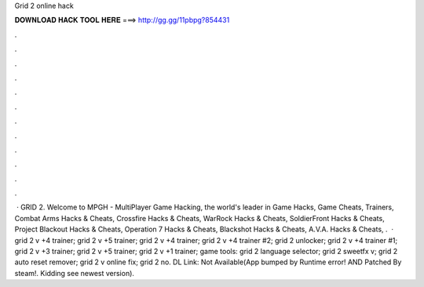 Grid 2 online hack

𝐃𝐎𝐖𝐍𝐋𝐎𝐀𝐃 𝐇𝐀𝐂𝐊 𝐓𝐎𝐎𝐋 𝐇𝐄𝐑𝐄 ===> http://gg.gg/11pbpg?854431

.

.

.

.

.

.

.

.

.

.

.

.

 · GRID 2. Welcome to MPGH - MultiPlayer Game Hacking, the world's leader in Game Hacks, Game Cheats, Trainers, Combat Arms Hacks & Cheats, Crossfire Hacks & Cheats, WarRock Hacks & Cheats, SoldierFront Hacks & Cheats, Project Blackout Hacks & Cheats, Operation 7 Hacks & Cheats, Blackshot Hacks & Cheats, A.V.A. Hacks & Cheats, .  · grid 2 v +4 trainer; grid 2 v +5 trainer; grid 2 v +4 trainer; grid 2 v +4 trainer #2; grid 2 unlocker; grid 2 v +4 trainer #1; grid 2 v +3 trainer; grid 2 v +5 trainer; grid 2 v +1 trainer; game tools: grid 2 language selector; grid 2 sweetfx v; grid 2 auto reset remover; grid 2 v online fix; grid 2 no. DL Link: Not Available(App bumped by Runtime error! AND Patched By steam!. Kidding see newest version).